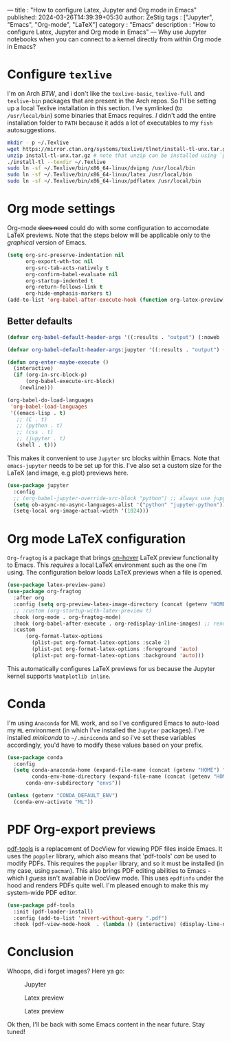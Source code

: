 --- 
title : "How to configure Latex, Jupyter and Org mode in Emacs"
published: 2024-03-26T14:39:39+05:30 
author: ZeStig 
tags : ["Jupyter", "Emacs", "Org-mode", "LaTeX"] 
category : "Emacs"
description : "How to configure Latex, Jupyter and Org mode in Emacs" 
---
Why use Jupyter notebooks when you can connect to a kernel directly from
within Org mode in Emacs?

* Configure =texlive=
:PROPERTIES:
:CUSTOM_ID: configure-texlive
:END:
I'm on Arch /BTW/, and i don't like the =texlive-basic=, =texlive-full=
and =texlive-bin= packages that are present in the Arch repos. So I'll
be setting up a local Texlive installation in this section. I've
symlinked (to =/usr/local/bin=) some binaries that Emacs requires. /I/
didn't add the entire installation folder to =PATH= because it adds a
lot of executables to my =fish= autosuggestions.

#+begin_src sh
mkdir - p ~/.Texlive
wget https://mirror.ctan.org/systems/texlive/tlnet/install-tl-unx.tar.gz
unzip install-tl-unx.tar.gz # note that unzip can be installed using `pacman -S unzip
./install-tl --texdir ~/.Texlive
sudo ln -sf ~/.Texlive/bin/x86_64-linux/dvipng /usr/local/bin
sudo ln -sf ~/.Texlive/bin/x86_64-linux/latex /usr/local/bin
sudo ln -sf ~/.Texlive/bin/x86_64-linux/pdflatex /usr/local/bin
#+end_src

* Org mode settings
:PROPERTIES:
:CUSTOM_ID: org-mode-settings
:END:
Org-mode +does need+ could do with some configuration to accomodate
LaTeX previews. Note that the steps below will be applicable only to the
/graphical/ version of Emacs.

#+begin_src lisp
(setq org-src-preserve-indentation nil
      org-export-wth-toc nil
      org-src-tab-acts-natively t
      org-confirm-babel-evaluate nil
      org-startup-indented t
      org-return-follows-link t
      org-hide-emphasis-markers t)
(add-to-list 'org-babel-after-execute-hook (function org-latex-preview))
#+end_src

** Better defaults
:PROPERTIES:
:CUSTOM_ID: better-defaults
:END:
#+begin_src lisp
(defvar org-babel-default-header-args '((:results . "output") (:noweb . "yes")))

(defvar org-babel-default-header-args:jupyter '((:results . "output") (:kernel . "python3") (:session . "hello") (:async . "yes")))

(defun org-enter-maybe-execute ()
  (interactive)
  (if (org-in-src-block-p)
      (org-babel-execute-src-block)
    (newline)))

(org-babel-do-load-languages
 'org-babel-load-languages
 '((emacs-lisp . t)
   ;; (C . t)
   ;; (python . t)
   ;; (css . t)
   ;; (jupyter . t)
   (shell . t)))
#+end_src

This makes it convenient to use =Jupyter= src blocks within Emacs. Note
that =emacs-jupyter= needs to be set up for this. I've also set a custom
size for the LaTeX (and image, e.g plot) previews here.

#+begin_src lisp
(use-package jupyter
  :config
  ;; (org-babel-jupyter-override-src-block "python") ;; always use jupyter mode (even in python source blocks)
  (setq ob-async-no-async-languages-alist '("python" "jupyter-python"))
  (setq-local org-image-actual-width '(1024)))
#+end_src

* Org mode LaTeX configuration
:PROPERTIES:
:CUSTOM_ID: org-mode-latex-configuration
:END:
=Org-fragtog= is a package that brings _on-hover_ LaTeX preview
functionality to Emacs. This /requires/ a local LaTeX environment such
as the one I'm using. The configuration below loads LaTeX previews when
a file is opened.

#+begin_src lisp
(use-package latex-preview-pane)
(use-package org-fragtog
  :after org 
  :config (setq org-preview-latex-image-directory (concat (getenv "HOME") "/.cache"))
  ;; :custom (org-startup-with-latex-preview t)
  :hook (org-mode . org-fragtog-mode)
  :hook (org-babel-after-execute . org-redisplay-inline-images) ;; render plots automatically
  :custom
      (org-format-latex-options
        (plist-put org-format-latex-options :scale 2)
        (plist-put org-format-latex-options :foreground 'auto)
        (plist-put org-format-latex-options :background 'auto)))
#+end_src

This automatically configures LaTeX previews for us because the Jupyter
kernel supports =%matplotlib inline=.

* Conda
:PROPERTIES:
:CUSTOM_ID: conda
:END:
I'm using =Anaconda= for ML work, and so I've configured Emacs to
auto-load my =ML= environment (in which I've installed the =Jupyter=
packages). I've installed /miniconda/ to =~/.miniconda= and so i've set
these variables accordingly, you'd have to modify these values based on
your prefix.

#+begin_src lisp
(use-package conda
  :config
  (setq conda-anaconda-home (expand-file-name (concat (getenv "HOME") "/.miniconda/"))
        conda-env-home-directory (expand-file-name (concat (getenv "HOME") "/.miniconda/"))
      conda-env-subdirectory "envs"))

(unless (getenv "CONDA_DEFAULT_ENV")
  (conda-env-activate "ML"))
#+end_src

* PDF Org-export previews
:PROPERTIES:
:CUSTOM_ID: pdf-org-export-previews
:END:
[[https://github.com/vedang/pdf-tools][pdf-tools]] is a replacement of
DocView for viewing PDF files inside Emacs. It uses the =poppler=
library, which also means that 'pdf-tools' /can/ be used to modify PDFs.
This requires the =poppler= library, and so it must be installed (in my
case, using =pacman=). This also brings PDF editing abilities to Emacs -
which I /guess/ isn't available in DocView mode. This uses =epdfinfo=
under the hood and renders PDFs quite well. I'm pleased enough to make
this my system-wide PDF editor.

#+begin_src lisp
(use-package pdf-tools
  :init (pdf-loader-install)
  :config (add-to-list 'revert-without-query ".pdf")
  :hook (pdf-view-mode-hook  . (lambda () (interactive) (display-line-numbers-mode -1))))
#+end_src

* Conclusion
:PROPERTIES:
:CUSTOM_ID: conclusion
:END:
Whoops, did i forget images? Here ya go:

#+caption: Jupyter
[[file:Jupyter.png]]

#+caption: Latex preview
[[file:latex-preview2.png]]

#+caption: Latex preview
[[file:latex-preview.png]]

Ok then, I'll be back with some Emacs content in the near future. Stay
tuned!
